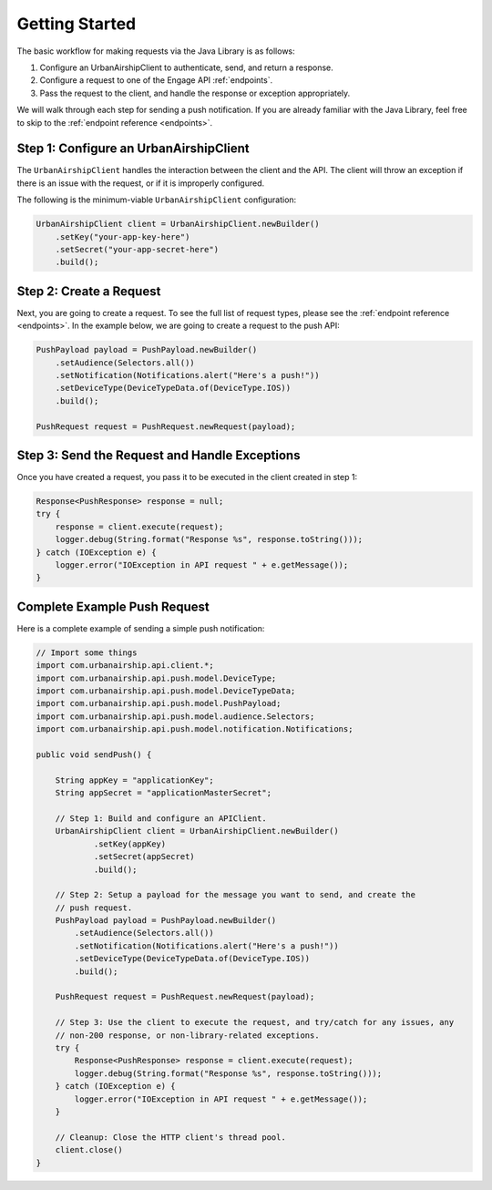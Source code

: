###############
Getting Started
###############

The basic workflow for making requests via the Java Library is as follows:

#. Configure an UrbanAirshipClient to authenticate, send, and return a response.
#. Configure a request to one of the Engage API :ref:`endpoints`.
#. Pass the request to the client, and handle the response or exception appropriately.

We will walk through each step for sending a push notification. If you are already
familiar with the Java Library, feel free to skip to the :ref:`endpoint reference
<endpoints>`.


***************************************
Step 1: Configure an UrbanAirshipClient
***************************************

The ``UrbanAirshipClient`` handles the interaction between the client and the API. The
client will throw an exception if there is an issue with the request, or if it is improperly
configured.

The following is the minimum-viable ``UrbanAirshipClient`` configuration:

.. code-block:: java

   UrbanAirshipClient client = UrbanAirshipClient.newBuilder()
       .setKey("your-app-key-here")
       .setSecret("your-app-secret-here")
       .build();


************************
Step 2: Create a Request
************************

Next, you are going to create a request. To see the full list of request types, please
see the :ref:`endpoint reference <endpoints>`. In the example below, we are going to
create a request to the push API:

.. sourcecode:: java

   PushPayload payload = PushPayload.newBuilder()
       .setAudience(Selectors.all())
       .setNotification(Notifications.alert("Here's a push!"))
       .setDeviceType(DeviceTypeData.of(DeviceType.IOS))
       .build();

   PushRequest request = PushRequest.newRequest(payload);


**********************************************
Step 3: Send the Request and Handle Exceptions
**********************************************

Once you have created a request, you pass it to be executed in the client created in step 1:

.. sourcecode:: java

   Response<PushResponse> response = null;
   try {
       response = client.execute(request);
       logger.debug(String.format("Response %s", response.toString()));
   } catch (IOException e) {
       logger.error("IOException in API request " + e.getMessage());
   }


*****************************
Complete Example Push Request
*****************************

Here is a complete example of sending a simple push notification:

.. code-block:: java

   // Import some things
   import com.urbanairship.api.client.*;
   import com.urbanairship.api.push.model.DeviceType;
   import com.urbanairship.api.push.model.DeviceTypeData;
   import com.urbanairship.api.push.model.PushPayload;
   import com.urbanairship.api.push.model.audience.Selectors;
   import com.urbanairship.api.push.model.notification.Notifications;

   public void sendPush() {

       String appKey = "applicationKey";
       String appSecret = "applicationMasterSecret";

       // Step 1: Build and configure an APIClient.
       UrbanAirshipClient client = UrbanAirshipClient.newBuilder()
               .setKey(appKey)
               .setSecret(appSecret)
               .build();

       // Step 2: Setup a payload for the message you want to send, and create the
       // push request.
       PushPayload payload = PushPayload.newBuilder()
           .setAudience(Selectors.all())
           .setNotification(Notifications.alert("Here's a push!"))
           .setDeviceType(DeviceTypeData.of(DeviceType.IOS))
           .build();

       PushRequest request = PushRequest.newRequest(payload);

       // Step 3: Use the client to execute the request, and try/catch for any issues, any
       // non-200 response, or non-library-related exceptions.
       try {
           Response<PushResponse> response = client.execute(request);
           logger.debug(String.format("Response %s", response.toString()));
       } catch (IOException e) {
           logger.error("IOException in API request " + e.getMessage());
       }

       // Cleanup: Close the HTTP client's thread pool.
       client.close()
   }
